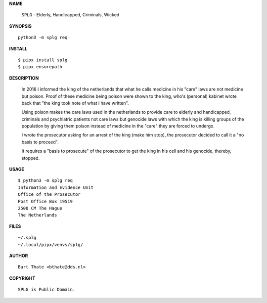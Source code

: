 **NAME**

    ``SPLG`` - Elderly, Handicapped, Criminals, Wicked


**SYNOPSIS**

::

    python3 -m splg req


**INSTALL**

::

    $ pipx install splg
    $ pipx ensurepath


**DESCRIPTION**


    In 2018 i informed the king of the netherlands that what he calls
    medicine in his "care" laws are not medicine but poison. Proof of
    these medicine being poison were shown to the king, who's (personal)
    kabinet wrote back that "the king took note of what i have written".

    Using poison makes the care laws used in the netherlands to provide
    care to elderly and handicapped, criminals and psychiatric patients
    not care laws but genocide laws with which the king is killing groups
    of the population by giving them poison instead of medicine in
    the "care" they are forced to undergo.

    I wrote the prosecutor asking for an arrest of the king (make him
    stop), the prosecutor decided to call it a "no basis to proceed".

    It requires a "basis to prosecute" of the prosecutor
    to get the king in his cell and his genocide, thereby, stopped.


**USAGE**

::

    $ python3 -m splg req
    Information and Evidence Unit
    Office of the Prosecutor
    Post Office Box 19519
    2500 CM The Hague
    The Netherlands


**FILES**

::

    ~/.splg
    ~/.local/pipx/venvs/splg/


**AUTHOR**

::

    Bart Thate <bthate@dds.nl>


**COPYRIGHT**

::

    SPLG is Public Domain.
